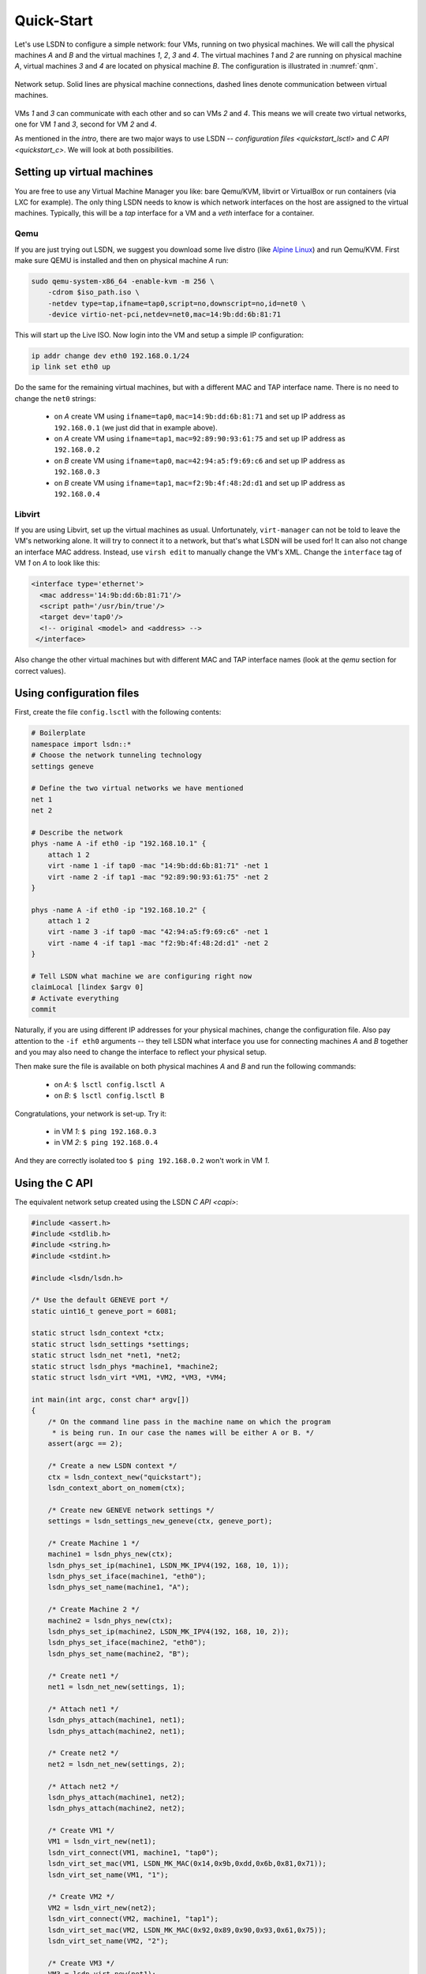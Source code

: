 .. _quickstart:

============
Quick-Start
============

Let's use LSDN to configure a simple network: four VMs, running on two physical
machines. We will call the physical machines *A* and *B* and the virtual machines
*1*, *2*, *3* and *4*. The virtual machines *1* and *2* are running on physical
machine *A*, virtual machines *3* and *4* are located on physical machine *B*.
The configuration is illustrated in :numref:`qnm`.

.. _qnm:

.. figure:: quickstart.svg
    :align: center

    Network setup. Solid lines are physical machine connections, dashed lines
    denote communication between virtual machines.

VMs *1* and *3* can communicate with each other and so can VMs *2* and *4*. This
means we will create two virtual networks, one for VM *1* and *3*, second for VM
*2* and *4*.

As mentioned in the `intro`, there are two major ways to use LSDN --
`configuration files <quickstart_lsctl>` and `C API <quickstart_c>`. We will
look at both possibilities.

Setting up virtual machines
---------------------------

You are free to use any Virtual Machine Manager you like: bare Qemu/KVM, libvirt
or VirtualBox or run containers (via LXC for example). The only thing LSDN needs
to know is which network interfaces on the host are assigned to the virtual
machines. Typically, this will be a *tap* interface for a VM and a *veth*
interface for a container.

.. _qemu:

Qemu
~~~~

.. index:: Qemu
.. index:: KVM

If you are just trying out LSDN, we suggest you download some live distro (like
`Alpine Linux <https://alpinelinux.org/downloads/>`_) and run Qemu/KVM. First
make sure QEMU is installed and then on physical machine *A* run:

.. code-block:: bash

    sudo qemu-system-x86_64 -enable-kvm -m 256 \
        -cdrom $iso_path.iso \
        -netdev type=tap,ifname=tap0,script=no,downscript=no,id=net0 \
        -device virtio-net-pci,netdev=net0,mac=14:9b:dd:6b:81:71

This will start up the Live ISO. Now login into the VM and setup a simple IP
configuration:

.. code-block:: bash

    ip addr change dev eth0 192.168.0.1/24
    ip link set eth0 up

Do the same for the remaining virtual machines, but with a different MAC and TAP
interface name. There is no need to change the ``net0`` strings:

 - on *A* create VM using ``ifname=tap0``, ``mac=14:9b:dd:6b:81:71``
   and set up IP address as ``192.168.0.1`` (we just did that in example above).
 - on *A* create VM using ``ifname=tap1``, ``mac=92:89:90:93:61:75``
   and set up IP address as ``192.168.0.2``
 - on *B* create VM using ``ifname=tap0``, ``mac=42:94:a5:f9:69:c6``
   and set up IP address as ``192.168.0.3``
 - on *B* create VM using ``ifname=tap1``, ``mac=f2:9b:4f:48:2d:d1``
   and set up IP address as ``192.168.0.4``

Libvirt
~~~~~~~

If you are using Libvirt, set up the virtual machines as usual. Unfortunately,
``virt-manager`` can not be told to leave the VM's networking alone. It will try
to connect it to a network, but that's what LSDN will be used for! It can also
not change an interface MAC address.  Instead, use ``virsh edit`` to manually
change the VM's XML. Change the ``interface`` tag of VM *1* on *A* to look like
this:

.. code-block:: xml

    <interface type='ethernet'>
      <mac address='14:9b:dd:6b:81:71'/>
      <script path='/usr/bin/true'/>
      <target dev='tap0'/>
      <!-- original <model> and <address> -->
     </interface>

Also change the other virtual machines but with different MAC and TAP interface
names (look at the `qemu` section for correct values).

.. _quickstart_lsctl:

Using configuration files
-------------------------

First, create the file ``config.lsctl`` with the following contents:

.. code-block:: tcl

    # Boilerplate
    namespace import lsdn::*
    # Choose the network tunneling technology
    settings geneve

    # Define the two virtual networks we have mentioned
    net 1
    net 2

    # Describe the network
    phys -name A -if eth0 -ip "192.168.10.1" {
        attach 1 2
        virt -name 1 -if tap0 -mac "14:9b:dd:6b:81:71" -net 1
        virt -name 2 -if tap1 -mac "92:89:90:93:61:75" -net 2
    }

    phys -name A -if eth0 -ip "192.168.10.2" {
        attach 1 2
        virt -name 3 -if tap0 -mac "42:94:a5:f9:69:c6" -net 1
        virt -name 4 -if tap1 -mac "f2:9b:4f:48:2d:d1" -net 2
    }

    # Tell LSDN what machine we are configuring right now
    claimLocal [lindex $argv 0]
    # Activate everything
    commit

Naturally, if you are using different IP addresses for your physical machines,
change the configuration file. Also pay attention to the ``-if eth0`` arguments
-- they tell LSDN what interface you use for connecting machines *A* and *B*
together and you may also need to change the interface to reflect your physical
setup.

Then make sure the file is available on both physical machines *A* and *B* and
run the following commands:

 - on *A*: ``$ lsctl config.lsctl A``
 - on *B*: ``$ lsctl config.lsctl B``

Congratulations, your network is set-up. Try it:

 - in VM *1*: ``$ ping 192.168.0.3``
 - in VM *2*: ``$ ping 192.168.0.4``

And they are correctly isolated too ``$ ping 192.168.0.2`` won't work in VM *1*.

.. _quickstart_c:

Using the C API
---------------

The equivalent network setup created using the LSDN `C API <capi>`:

.. code-block:: C

    #include <assert.h>
    #include <stdlib.h>
    #include <string.h>
    #include <stdint.h>

    #include <lsdn/lsdn.h>

    /* Use the default GENEVE port */
    static uint16_t geneve_port = 6081;

    static struct lsdn_context *ctx;
    static struct lsdn_settings *settings;
    static struct lsdn_net *net1, *net2;
    static struct lsdn_phys *machine1, *machine2;
    static struct lsdn_virt *VM1, *VM2, *VM3, *VM4;

    int main(int argc, const char* argv[])
    {
        /* On the command line pass in the machine name on which the program
         * is being run. In our case the names will be either A or B. */
        assert(argc == 2);

        /* Create a new LSDN context */
        ctx = lsdn_context_new("quickstart");
        lsdn_context_abort_on_nomem(ctx);

        /* Create new GENEVE network settings */
        settings = lsdn_settings_new_geneve(ctx, geneve_port);

        /* Create Machine 1 */
        machine1 = lsdn_phys_new(ctx);
        lsdn_phys_set_ip(machine1, LSDN_MK_IPV4(192, 168, 10, 1));
        lsdn_phys_set_iface(machine1, "eth0");
        lsdn_phys_set_name(machine1, "A");

        /* Create Machine 2 */
        machine2 = lsdn_phys_new(ctx);
        lsdn_phys_set_ip(machine2, LSDN_MK_IPV4(192, 168, 10, 2));
        lsdn_phys_set_iface(machine2, "eth0");
        lsdn_phys_set_name(machine2, "B");

        /* Create net1 */
        net1 = lsdn_net_new(settings, 1);

        /* Attach net1 */
        lsdn_phys_attach(machine1, net1);
        lsdn_phys_attach(machine2, net1);

        /* Create net2 */
        net2 = lsdn_net_new(settings, 2);

        /* Attach net2 */
        lsdn_phys_attach(machine1, net2);
        lsdn_phys_attach(machine2, net2);

        /* Create VM1 */
        VM1 = lsdn_virt_new(net1);
        lsdn_virt_connect(VM1, machine1, "tap0");
        lsdn_virt_set_mac(VM1, LSDN_MK_MAC(0x14,0x9b,0xdd,0x6b,0x81,0x71));
        lsdn_virt_set_name(VM1, "1");

        /* Create VM2 */
        VM2 = lsdn_virt_new(net2);
        lsdn_virt_connect(VM2, machine1, "tap1");
        lsdn_virt_set_mac(VM2, LSDN_MK_MAC(0x92,0x89,0x90,0x93,0x61,0x75));
        lsdn_virt_set_name(VM2, "2");

        /* Create VM3 */
        VM3 = lsdn_virt_new(net1);
        lsdn_virt_connect(VM3, machine2, "tap0");
        lsdn_virt_set_mac(VM3, LSDN_MK_MAC(0x42,0x94,0xa5,0xf9,0x69,0xc6));
        lsdn_virt_set_name(VM3, "3");

        /* Create VM4 */
        VM4 = lsdn_virt_new(net2);
        lsdn_virt_connect(VM4, machine2, "tap1");
        lsdn_virt_set_mac(VM4, LSDN_MK_MAC(0xf2,0x9b,0x4f,0x48,0x2d,0xd1));
        lsdn_virt_set_name(VM4, "4");

        /* Claim local A or B */
        struct lsdn_phys *local = lsdn_phys_by_name(ctx, argv[1]);
        assert(local != NULL);
        lsdn_phys_claim_local(local);

        /* Commit the created netmodel */
        lsdn_commit(ctx, lsdn_problem_stderr_handler, NULL);

        lsdn_context_free(ctx);
        return 0;
    }

Afterwards compile the program for machines *A* and *B* and link them together
with the LSDN library. Call the resulting executables ``quickstart`` and run the
respective executables on the two machines:

 - on *A*: ``$ ./quickstart A``
 - on *B*: ``$ ./quickstart B``

Your network is now set-up using the C API. Try:

 - in VM *1*: ``$ ping 192.168.0.3``
 - in VM *2*: ``$ ping 192.168.0.4``

And they are correctly isolated too ``$ ping 192.168.0.2`` won't work in VM *1*.
